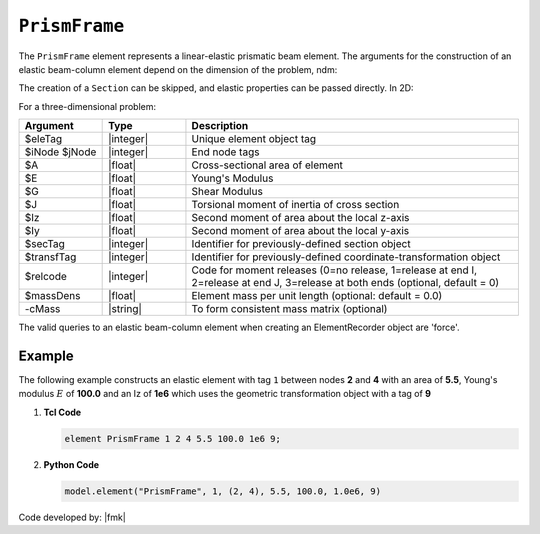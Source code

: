 .. _elasticBeamColumn:

``PrismFrame``
^^^^^^^^^^^^^^^^^^^^^^^^^^^

The ``PrismFrame`` element represents a linear-elastic prismatic beam element. The arguments for the construction of an elastic beam-column element depend on the dimension of the problem, ndm:


.. tabs::

   .. tab:: Python (RT)

      .. py:function:: Model.element("PrismFrame", tag, nodes, section=None, transform=None, *args)

      The required arguments are:

      .. csv-table:: 
         :header: "Argument", "Type", "Description"
         :widths: 10, 10, 40

         ``tag``, |integer|,	   unique element tag
         ``nodes`` , |integer|,  tuple of two integer node tags
         ``section``, |integer|,         section tag
         ``transform``, |integer|,      identifier for previously-defined coordinate-transformation


   .. tab:: Tcl

      .. function:: element PrismFrame $tag $iNode $jNode $sect $tran

      The required arguments are:

      .. csv-table:: 
         :header: "Argument", "Type", "Description"
         :widths: 10, 10, 40

         ``tag``, |integer|,	       unique element object tag
         ``iNode`` ``jNode`` , |integer|,  end nodes
         ``sect``, |integer|,         section tag
         ``tran``, |integer|,      identifier for previously-defined coordinate-transformation



The creation of a ``Section`` can be skipped, and elastic properties can be passed directly. In 2D:

.. function:: element PrismFrame $eleTag $iNode $jNode $A $E $Iz $transfTag <-release $relcode> <-mass $massDens> <-cMass>

.. function:: element PrismFrame $eleTag $iNode $jNode $secTag $transfTag <-release $relcode> <-mass $massDens> <-cMass>

For a three-dimensional problem:

.. function:: element PrismFrame $eleTag $iNode $jNode $A $E $G $J $Iy $Iz $transfTag <-releasez $relcode> <-releasey $relcode> <-mass $massDens> <-cMass>

.. function:: element PrismFrame $eleTag $iNode $jNode $secTag $transfTag <-releasez $relcode> <-releasey $relcode> <-mass $massDens> <-cMass>

.. csv-table::
   :header: "Argument", "Type", "Description"
   :widths: 10, 10, 40

   "$eleTag",       "|integer|", "Unique element object tag"
   "$iNode $jNode", "|integer|", "End node tags"
   "$A",            "|float|",   "Cross-sectional area of element"
   "$E",            "|float|",   "Young's Modulus"
   "$G",            "|float|",   "Shear Modulus"
   "$J",            "|float|",   "Torsional moment of inertia of cross section"
   "$Iz",           "|float|",   "Second moment of area about the local z-axis"
   "$Iy",           "|float|",   "Second moment of area about the local y-axis"
   "$secTag",       "|integer|", "Identifier for previously-defined section object"
   "$transfTag",    "|integer|", "Identifier for previously-defined coordinate-transformation object"
   "$relcode",      "|integer|", "Code for moment releases (0=no release, 1=release at end I, 2=release at end J, 3=release at both ends (optional, default = 0)"
   "$massDens",     "|float|",   "Element mass per unit length (optional: default = 0.0)"
   "-cMass",        "|string|",  "To form consistent mass matrix (optional)"


.. note::

The valid queries to an elastic beam-column element when creating an ElementRecorder object are 'force'.


Example 
-------

The following example constructs an elastic element with tag ``1`` between nodes **2** and **4** with an area 
of **5.5**, Young's modulus :math:`E` of **100.0** and an Iz of **1e6** which uses the geometric transformation object with a tag of **9**

1. **Tcl Code**

   .. code-block:: tcl

      element PrismFrame 1 2 4 5.5 100.0 1e6 9; 


2. **Python Code**

   .. code-block:: python

      model.element("PrismFrame", 1, (2, 4), 5.5, 100.0, 1.0e6, 9)


Code developed by: |fmk|


